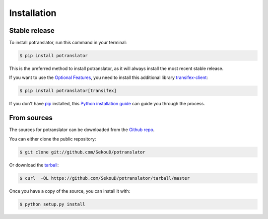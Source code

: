 .. highlight:: shell

============
Installation
============


Stable release
--------------

To install potranslator, run this command in your terminal:

.. code-block:: console

    $ pip install potranslator

This is the preferred method to install potranslator, as it will always install the most recent stable release.


If you want to use the `Optional Features`_, you need to install this additional library transifex-client_:

.. code-block:: console

    $ pip install potranslator[transifex]

If you don't have `pip`_ installed, this `Python installation guide`_ can guide
you through the process.

.. _pip: https://pip.pypa.io
.. _Python installation guide: http://docs.python-guide.org/en/latest/starting/installation/
.. _Optional Features: https://potranslator.readthedocs.io/en/latest/readme.html#optional-features
.. _transifex-client: https://pypi.python.org/pypi/transifex-client


From sources
------------

The sources for potranslator can be downloaded from the `Github repo`_.

You can either clone the public repository:

.. code-block:: console

    $ git clone git://github.com/SekouD/potranslator

Or download the `tarball`_:

.. code-block:: console

    $ curl  -OL https://github.com/SekouD/potranslator/tarball/master

Once you have a copy of the source, you can install it with:

.. code-block:: console

    $ python setup.py install


.. _Github repo: https://github.com/SekouD/potranslator
.. _tarball: https://github.com/SekouD/potranslator/tarball/master
